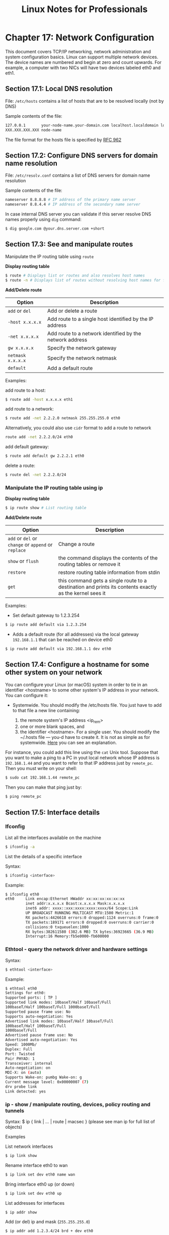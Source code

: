 #+STARTUP: showeverything
#+title: Linux Notes for Professionals

* Chapter 17: Network Configuration

  This document covers TCP/IP networking, network administration and system
  configuration basics. Linux can support multiple network devices. The device
  names are numbered and begin at zero and count upwards. For example, a
  computer with two NICs will have two devices labeled eth0 and eth1.

** Section 17.1: Local DNS resolution

   File: ~/etc/hosts~ contains a list of hosts that are to be resolved locally
   (not by DNS)

   Sample contents of the file:

#+begin_src bash
127.0.0.1       your-node-name.your-domain.com localhost.localdomain localhost
XXX.XXX.XXX.XXX node-name
#+end_src

   The file format for the hosts file is specified by [[http://www.ietf.org/rfc/rfc0952.txt][RFC 962]]

** Section 17.2: Configure DNS servers for domain name resolution

   File: ~/etc/resolv.conf~ contains a list of DNS servers for domain name
   resolution

   Sample contents of the file:

#+begin_src bash
nameserver 8.8.8.8 # IP address of the primary name server
nameserver 8.8.4.4 # IP address of the secondary name server
#+end_src

   In case internal DNS server you can validate if this server resolve DNS names
   properly using ~dig~ command:

#+begin_src bash
$ dig google.com @your.dns.server.com +short
#+end_src

** Section 17.3: See and manipulate routes

   Manipulate the IP routing table using ~route~

   *Display routing table*

#+begin_src bash
$ route # Displays list or routes and also resolves host names
$ route -n # Displays list of routes without resolving host names for faster results
#+end_src

   *Add/Delete route*

| Option            | Description                                             |
|-------------------+---------------------------------------------------------|
| ~add~ or ~del~    | Add or delete a route                                   |
| ~-host x.x.x.x~   | Add route to a single host identified by the IP address  |
| ~-net x.x.x.x~    | Add route to a network identified by the network address |
| ~gw x.x.x.x~      | Specify the network gateway                             |
| ~netmask x.x.x.x~ | Specify the network netmask                             |
| ~default~         | Add a default route                                     |

   Examples:

   add route to a host:

#+begin_src bash
  $ route add -host x.x.x.x eth1
#+end_src

   add route to a network:

#+begin_src bash
  $ route add -net 2.2.2.0 netmask 255.255.255.0 eth0
#+end_src

   Alternatively, you could also use ~cidr~ format to add a route to network

#+begin_src bash
  route add -net 2.2.2.0/24 eth0
#+end_src

   add default gateway:

#+begin_src bash
  $ route add default gw 2.2.2.1 eth0
#+end_src

   delete a route:

#+begin_src bash
  $ route del -net 2.2.2.0/24
#+end_src

*** Manipulate the IP routing table using ip

    *Display routing table*

#+begin_src bash
$ ip route show # List routing table
#+end_src

    *Add/Delete route*

| Option                                              | Description                                                                                             |
|-----------------------------------------------------+---------------------------------------------------------------------------------------------------------|
| ~add~ or ~del~ or ~change~ or ~append~ or ~replace~ | Change a route                                                                                          |
| ~show~ or ~flush~                                   | the command displays the contents of the routing tables or remove it                                    |
| ~restore~                                           | restore routing table information from stdin                                                            |
| ~get~                                               | this command gets a single route to a destination and prints its contents exactly as the kernel sees it |

   Examples:

   * Set default gateway to 1.2.3.254

#+begin_src bash
  $ ip route add default via 1.2.3.254
#+end_src

    * Adds a default route (for all addresses) via the local gateway ~192.168.1.1~
      that can be reached on device eth0

#+begin_src bash
$ ip route add default via 192.168.1.1 dev eth0
#+end_src

** Section 17.4: Configure a hostname for some other system on your network

   You can configure your Linux (or macOS) system in order to tie in an identifier
   <hostname> to some other system's IP address in your network. You can
   configure it:

   * Systemwide. You should modify the /etc/hosts file. You just have to add to
     that file a new line containing:
     
     1. the remote system's IP address <ip_rem>
     2. one or more blank spaces, and
     3. the identifier <hostname>. For a single user. You should modify the
        ~/.hosts file --- you-d have to create it. It is not as simple as for
        systemwide. [[http://unix.stackexchange.com/questions/10438/can-i-create-a-user-specific-hosts-file-to-complement-etc-hosts][Here]] you can see an explanation.

   For instance, you could add this line using the ~cat~ Unix tool. Suppose that
   you want to make a ping to a PC in yout local network whose IP address is
   ~192.168.1.44~ and you want to refer to that IP address just by ~remote_pc~. Then
   you must write on your shell:

#+begin_src bash
  $ sudo cat 192.168.1.44 remote_pc
#+end_src

   Then you can make that ping just by:

#+begin_src bash
  $ ping remote_pc
#+end_src

** Section 17.5: Interface details

*** Ifconfig

    List all the interfaces available on the machine

#+begin_src bash
$ ifconfig -a
#+end_src

    List the details of a specific interface

    Syntax:

#+begin_src bash
  $ ifconfig <interface>
#+end_src

    Example:

#+begin_src bash
  $ ifconfig eth0
  eth0     Link encap:Ethernet HWaddr xx:xx:xx:xx:xx:xx
           inet addr:x.x.x.x Bcast:x.x.x.x Mask:x.x.x.x
           inet6 addr: xxxx::xxx:xxxx:xxxx:xxxx/64 Scope:Link
           UP BROADCAST RUNNING MULTICAST MTU:1500 Metric:1
           RX packets:4426618 errors:0 dropped:1124 overruns:0 frame:0
           TX packets:189171 errors:0 dropped:0 overruns:0 carrier:0
           collisions:0 txqueuelen:1000
           RX bytes:382611580 (382.6 MB) TX bytes:36923665 (36.9 MB)
           Interrupt:16 Memory:fb5e0000-fb600000
#+end_src

*** Ethtool - query the network driver and hardware settings

    Syntax:

#+begin_src bash
  $ ethtool <interface>
#+end_src

    Example:

#+begin_src bash
  $ ethtool eth0
  Settings for eth0:
  Supported ports: [ TP ]
  Supported link modes: 10baseT/Half 10baseT/Full
  100baseT/Half 100baseT/Full 1000baseT/Full
  Supported pause frame use: No
  Supports auto-negotiation: Yes
  Advertised link modes: 10baseT/Half 10baseT/Full
  100baseT/Half 100baseT/Full
  1000baseT/Full
  Advertised pause frame use: No
  Advertised auto-negotiation: Yes
  Speed: 1000Mb/
  Duplex: Full
  Port: Twisted
  Pair PHYAD: 1
  Transceiver: internal
  Auto-negotiation: on
  MDI-X: on (auto)
  Supports Wake-on: pumbg Wake-on: g
  Current message level: 0x00000007 (7)
  drv probe link
  Link detected: yes
#+end_src

*** ip - show / manipulate routing, devices, policy routing and tunnels

    Syntax: $ ip { link | ... | route | macsec } (please see man ip for full list of objects)

    Examples

    List network interfaces

#+begin_src bash
  $ ip link show
#+end_src

   Rename interface eth0 to wan

#+begin_src bash
  $ ip link set dev eth0 name wan
#+end_src

    Bring interface eth0 up (or down)

#+begin_src bash
  $ ip link set dev eth0 up
#+end_src

    List addresses for interfaces

#+begin_src bash
  $ ip addr show
#+end_src

    Add (or del) ip and mask (~255.255.255.0~)

#+begin_src bash
  $ ip addr add 1.2.3.4/24 brd + dev eth0
#+end_src
 
** Section 17.6: Adding IP to an interface

   An IP address to an interface could be obtained via DHCP or Static assignment

   DHCP If you are connected to a network with a DHCP server running, dhclient
   command can get an IP address for your interface

#+begin_src bash
  $ dhclient <interface>
#+end_src

   or alternatively, you could make a change to the /etc/network/interfaces file
   for the interface to be brought up on boot and obtain DHCP IP

#+begin_src bash
  auto eth0
  iface eth0 inet dhcp
#+end_src

*** Static configuration(Permanent Change) using ~/etc/network/interfaces~ file

    If you want to statically configure the interface settings(permanent change),
    you could do so in the ~/etc/network/interfaces~ file.

    Example:

#+begin_src bash
  auto eth0 # Bring up the interface on boot
  iface eth0 inet static
      address 10.10.70.10
      netmask 255.255.0.0
      gateway 10.10.1.1
      dns-nameservers 10.10.1.20
      dns-nameservers 10.10.1.30
#+end_src

    These changes persist even after system reboot.

*** Static configuration(Temporary change) using ~ifconfig~ utility

    A static IP address could be added to an interface using the ~ifconfig~
    utility as follows

#+begin_src bash
  $ ifconfig <interface> <ip-address>/<mask> up
#+end_src

    Example:

#+begin_src bash
  $ ifconfig eth0 10.10.50.100/16 up
#+end_src
